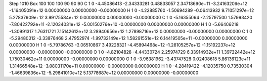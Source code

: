 Step 1010
Box   100 100 100  90 90 90
C    	1    	0    	    -4.45086413	    -2.34333281	     0.48833057	     2.34718690e+11	    -3.24163206e+12	    -1.16405091e+12	     0.00000000	     0.00000000	    -0.00000000
H    	1    	0    	    -4.22885760	    -1.50694289	    -0.06413932	     9.71051297e+12	     5.27837909e+12	     3.99175584e+12	     0.00000000	     0.00000000	    -0.00000000
C    	1    	0    	    -5.16355064	    -2.25797500	     1.57993420	    -7.80422792e+11	    -2.12034031e+12	    -5.00150276e+10	    -0.00000000	     0.00000000	     0.00000000
H    	1    	0    	    -5.66406218	    -1.30991317	     1.76311721	     7.15142612e+12	     3.28940656e+12	     1.27898716e+12	     0.00000000	    -0.00000000	     0.00000000
C    	1    	0    	    -5.29480312	    -3.33876468	     2.47952974	    -1.99732149e+12	     1.58261551e+12	     6.14419505e+11	    -0.00000000	     0.00000000	     0.00000000
H    	1    	0    	    -5.79786763	    -3.06510867	     3.49228321	    -4.45894468e+12	    -1.28105257e+12	    -1.15192237e+12	     0.00000000	    -0.00000000	    -0.00000000
O    	1    	0    	    -4.82104828	    -4.44330724	     2.25974729	     6.33914932e+11	     1.39722442e+12	     1.75030462e+11	     0.00000000	    -0.00000000	     0.00000000
O    	1    	0    	    -3.96381962	    -3.43747528	     0.02408618	     5.86136123e+11	     1.31466548e+12	    -3.08031170e+11	     0.00000000	    -0.00000000	     0.00000000
H    	1    	0    	    -4.28419422	    -4.12035750	     0.73530304	    -1.46639836e+12	    -5.29841010e+12	     5.13778687e+12	     0.00000000	     0.00000000	    -0.00000000
